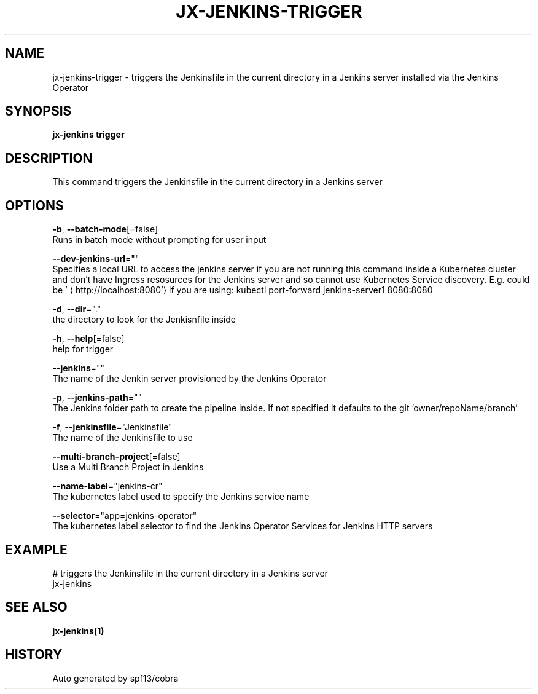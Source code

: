 .TH "JX-JENKINS\-TRIGGER" "1" "" "Auto generated by spf13/cobra" "" 
.nh
.ad l


.SH NAME
.PP
jx\-jenkins\-trigger \- triggers the Jenkinsfile in the current directory in a Jenkins server installed via the Jenkins Operator


.SH SYNOPSIS
.PP
\fBjx\-jenkins trigger\fP


.SH DESCRIPTION
.PP
This command triggers the Jenkinsfile in the current directory in a Jenkins server


.SH OPTIONS
.PP
\fB\-b\fP, \fB\-\-batch\-mode\fP[=false]
    Runs in batch mode without prompting for user input

.PP
\fB\-\-dev\-jenkins\-url\fP=""
    Specifies a local URL to access the jenkins server if you are not running this command inside a Kubernetes cluster and don't have Ingress resosurces for the Jenkins server and so cannot use Kubernetes Service discovery. E.g. could be '
\[la]http://localhost:8080'\[ra] if you are using: kubectl port\-forward jenkins\-server1 8080:8080

.PP
\fB\-d\fP, \fB\-\-dir\fP="."
    the directory to look for the Jenkisnfile inside

.PP
\fB\-h\fP, \fB\-\-help\fP[=false]
    help for trigger

.PP
\fB\-\-jenkins\fP=""
    The name of the Jenkin server provisioned by the Jenkins Operator

.PP
\fB\-p\fP, \fB\-\-jenkins\-path\fP=""
    The Jenkins folder path to create the pipeline inside. If not specified it defaults to the git 'owner/repoName/branch'

.PP
\fB\-f\fP, \fB\-\-jenkinsfile\fP="Jenkinsfile"
    The name of the Jenkinsfile to use

.PP
\fB\-\-multi\-branch\-project\fP[=false]
    Use a Multi Branch Project in Jenkins

.PP
\fB\-\-name\-label\fP="jenkins\-cr"
    The kubernetes label used to specify the Jenkins service name

.PP
\fB\-\-selector\fP="app=jenkins\-operator"
    The kubernetes label selector to find the Jenkins Operator Services for Jenkins HTTP servers


.SH EXAMPLE
.PP
# triggers the Jenkinsfile in the current directory in a Jenkins server
  jx\-jenkins


.SH SEE ALSO
.PP
\fBjx\-jenkins(1)\fP


.SH HISTORY
.PP
Auto generated by spf13/cobra
